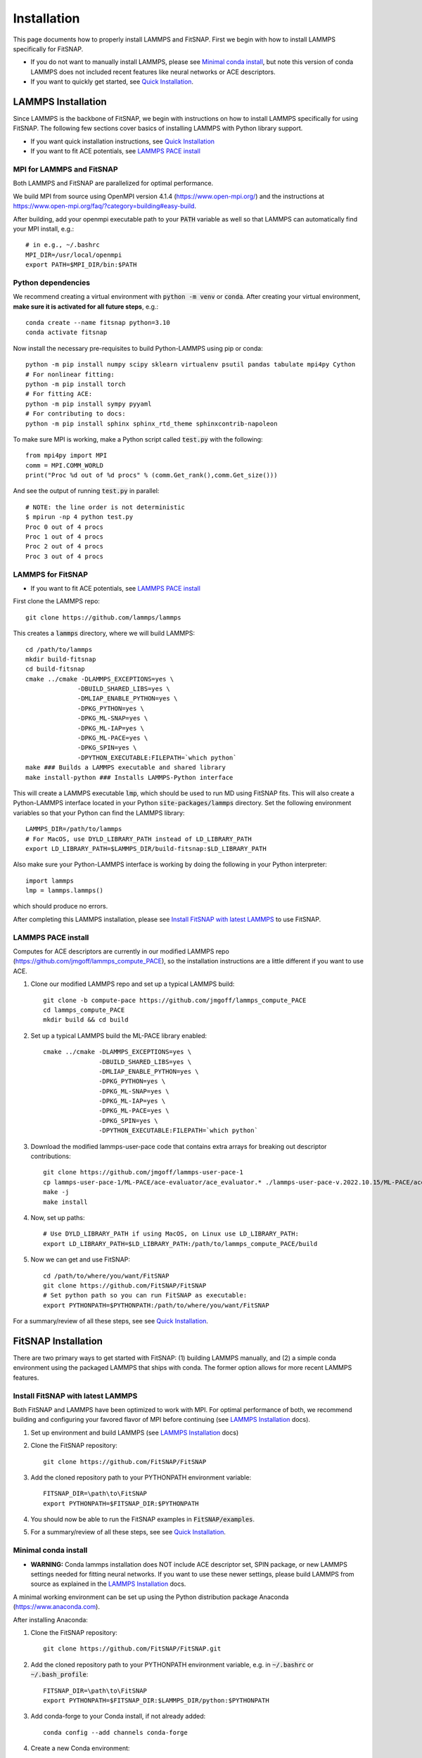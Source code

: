 Installation
============

This page documents how to properly install LAMMPS and FitSNAP. First we begin with how to install 
LAMMPS specifically for FitSNAP. 

- If you do not want to manually install LAMMPS, please see `Minimal conda install`_, but note this 
  version of conda LAMMPS does not included recent features like neural networks or ACE descriptors.

- If you want to quickly get started, see `Quick Installation <Quick.html>`__.

.. _LAMMPS Installation:

LAMMPS Installation
-------------------

Since LAMMPS is the backbone of FitSNAP, we begin with instructions on how to install LAMMPS 
specifically for using FitSNAP. The following few sections cover basics of installing LAMMPS with 
Python library support. 

- If you want quick installation instructions, see `Quick Installation <Quick.html>`__

- If you want to fit ACE potentials, see `LAMMPS PACE install`_

MPI for LAMMPS and FitSNAP
^^^^^^^^^^^^^^^^^^^^^^^^^^

Both LAMMPS and FitSNAP are parallelized for optimal performance.

We build MPI from source using OpenMPI version 4.1.4 (https://www.open-mpi.org/) 
and the instructions at https://www.open-mpi.org/faq/?category=building#easy-build.

After building, add your openmpi executable path to your :code:`PATH` variable as well so that 
LAMMPS can automatically find your MPI install, e.g.::
                
        # in e.g., ~/.bashrc
        MPI_DIR=/usr/local/openmpi     
        export PATH=$MPI_DIR/bin:$PATH

Python dependencies
^^^^^^^^^^^^^^^^^^^

We recommend creating a virtual environment with :code:`python -m venv` or :code:`conda`. After 
creating your virtual environment, **make sure it is activated for all future steps**, e.g.::

    conda create --name fitsnap python=3.10
    conda activate fitsnap

Now install the necessary pre-requisites to build Python-LAMMPS using pip or conda::

    python -m pip install numpy scipy sklearn virtualenv psutil pandas tabulate mpi4py Cython
    # For nonlinear fitting:
    python -m pip install torch
    # For fitting ACE:
    python -m pip install sympy pyyaml
    # For contributing to docs:
    python -m pip install sphinx sphinx_rtd_theme sphinxcontrib-napoleon

To make sure MPI is working, make a Python script called :code:`test.py` with the following::

    from mpi4py import MPI
    comm = MPI.COMM_WORLD
    print("Proc %d out of %d procs" % (comm.Get_rank(),comm.Get_size()))

And see the output of running :code:`test.py` in parallel::

    # NOTE: the line order is not deterministic
    $ mpirun -np 4 python test.py
    Proc 0 out of 4 procs
    Proc 1 out of 4 procs
    Proc 2 out of 4 procs
    Proc 3 out of 4 procs

LAMMPS for FitSNAP
^^^^^^^^^^^^^^^^^^

- If you want to fit ACE potentials, see `LAMMPS PACE install`_

First clone the LAMMPS repo::

    git clone https://github.com/lammps/lammps

This creates a :code:`lammps` directory, where we will build LAMMPS::

    cd /path/to/lammps
    mkdir build-fitsnap
    cd build-fitsnap
    cmake ../cmake -DLAMMPS_EXCEPTIONS=yes \
                  -DBUILD_SHARED_LIBS=yes \
                  -DMLIAP_ENABLE_PYTHON=yes \
                  -DPKG_PYTHON=yes \
                  -DPKG_ML-SNAP=yes \
                  -DPKG_ML-IAP=yes \
                  -DPKG_ML-PACE=yes \
                  -DPKG_SPIN=yes \
                  -DPYTHON_EXECUTABLE:FILEPATH=`which python`
    make ### Builds a LAMMPS executable and shared library
    make install-python ### Installs LAMMPS-Python interface

This will create a LAMMPS executable :code:`lmp`, which should be used to run MD using FitSNAP fits.
This will also create a Python-LAMMPS interface located in your Python :code:`site-packages/lammps` 
directory. Set the following environment variables so that your Python can find the LAMMPS library::

    LAMMPS_DIR=/path/to/lammps
    # For MacOS, use DYLD_LIBRARY_PATH instead of LD_LIBRARY_PATH
    export LD_LIBRARY_PATH=$LAMMPS_DIR/build-fitsnap:$LD_LIBRARY_PATH 

Also make sure your Python-LAMMPS interface is working by doing the following in your Python 
interpreter::

    import lammps
    lmp = lammps.lammps()

which should produce no errors.

After completing this LAMMPS installation, please see `Install FitSNAP with latest LAMMPS`_ to use 
FitSNAP.

.. _LAMMPS PACE install:

LAMMPS PACE install
^^^^^^^^^^^^^^^^^^^

Computes for ACE descriptors are currently in our modified LAMMPS repo (https://github.com/jmgoff/lammps_compute_PACE), 
so the installation instructions are a little different if you want to use ACE. 

#. Clone our modified LAMMPS repo and set up a typical LAMMPS build::

        git clone -b compute-pace https://github.com/jmgoff/lammps_compute_PACE
        cd lammps_compute_PACE
        mkdir build && cd build

#. Set up a typical LAMMPS build the ML-PACE library enabled::

        cmake ../cmake -DLAMMPS_EXCEPTIONS=yes \
                       -DBUILD_SHARED_LIBS=yes \
                       -DMLIAP_ENABLE_PYTHON=yes \
                       -DPKG_PYTHON=yes \
                       -DPKG_ML-SNAP=yes \
                       -DPKG_ML-IAP=yes \
                       -DPKG_ML-PACE=yes \
                       -DPKG_SPIN=yes \
                       -DPYTHON_EXECUTABLE:FILEPATH=`which python`

#. Download the modified lammps-user-pace code that contains extra arrays for breaking out descriptor contributions::

        git clone https://github.com/jmgoff/lammps-user-pace-1
        cp lammps-user-pace-1/ML-PACE/ace-evaluator/ace_evaluator.* ./lammps-user-pace-v.2022.10.15/ML-PACE/ace-evaluator/
        make -j
        make install


#. Now, set up paths::

        # Use DYLD_LIBRARY_PATH if using MacOS, on Linux use LD_LIBRARY_PATH:
        export LD_LIBRARY_PATH=$LD_LIBRARY_PATH:/path/to/lammps_compute_PACE/build

#. Now we can get and use FitSNAP::

        cd /path/to/where/you/want/FitSNAP
        git clone https://github.com/FitSNAP/FitSNAP
        # Set python path so you can run FitSNAP as executable:
        export PYTHONPATH=$PYTHONPATH:/path/to/where/you/want/FitSNAP

For a summary/review of all these steps, see see `Quick Installation <Quick.html>`__. 

FitSNAP Installation
--------------------

There are two primary ways to get started with FitSNAP: (1) building LAMMPS manually, and (2) a 
simple conda environment using the packaged LAMMPS that ships with conda. The former option allows 
for more recent LAMMPS features. 

.. _Install FitSNAP with latest LAMMPS:

Install FitSNAP with latest LAMMPS
^^^^^^^^^^^^^^^^^^^^^^^^^^^^^^^^^^

Both FitSNAP and LAMMPS have been optimized to work with MPI. For optimal performance of 
both, we recommend building and configuring your favored flavor of MPI before continuing 
(see `LAMMPS Installation`_ docs).

#. Set up environment and build LAMMPS (see `LAMMPS Installation`_ docs)

#. Clone the FitSNAP repository::

        git clone https://github.com/FitSNAP/FitSNAP

#. Add the cloned repository path to your PYTHONPATH environment variable::
        
        FITSNAP_DIR=\path\to\FitSNAP
        export PYTHONPATH=$FITSNAP_DIR:$PYTHONPATH

#. You should now be able to run the FitSNAP examples in :code:`FitSNAP/examples`.

#. For a summary/review of all these steps, see see `Quick Installation <Quick.html>`__. 

.. _Minimal conda install:

Minimal conda install
^^^^^^^^^^^^^^^^^^^^^

- **WARNING:** Conda lammps installation does NOT include ACE descriptor set, SPIN package, or new 
  LAMMPS settings needed for fitting neural networks. If you want to use these newer settings, 
  please build LAMMPS from source as explained in the `LAMMPS Installation`_ docs.

A minimal working environment can be set up using the Python distribution package Anaconda (https://www.anaconda.com).

After installing Anaconda:

#. Clone the FitSNAP repository::

        git clone https://github.com/FitSNAP/FitSNAP.git 

#. Add the cloned repository path to your PYTHONPATH environment variable, e.g. in :code:`~/.bashrc` 
   or :code:`~/.bash_profile`::
        
        FITSNAP_DIR=\path\to\FitSNAP
        export PYTHONPATH=$FITSNAP_DIR:$LAMMPS_DIR/python:$PYTHONPATH

#. Add conda-forge to your Conda install, if not already added::
    
        conda config --add channels conda-forge

#. Create a new Conda environment::

        conda create -n fitsnap python=3.9
        conda activate fitsnap

#. Install packages (pytorch is optional)::

        conda install lammps psutil pandas tabulate sphinx sphinx_rtd_theme mpi4py pytorch

- **TIP:** Periodically use the command :code:`git pull` in the cloned directory for updates 


